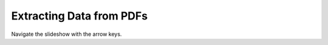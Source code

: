 Extracting Data from PDFs
=========================

.. raw:: html

  <iframe src="http://dump.tentacleriot.eu/extracting-data-from-pdf/index.html" style="width: 680px; height: 500px; border:
  0px;" scrolling="no"></iframe>

Navigate the slideshow with the arrow keys.
